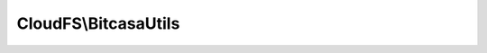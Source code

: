 ---------------------
CloudFS\\BitcasaUtils
---------------------

.. php:namespace: CloudFS

.. php:class:: BitcasaUtils

    .. php:method:: isSuccess($status)

        Retrieves if a status code is successful or not.

        :type $status: int
        :param $status: Status code to evaluate.
        :returns: bool Flag whether the operation was successful.

    .. php:method:: getRequestUrl($credential, $request, $method = NULL, $queryParams = NULL)

        Retrieves the request url for making bitcasa api calls.

        :type $credential: Credential
        :param $credential: Credentials for the bitcasa account.
        :type $request: string
        :param $request: Request parameters for api call.
        :type $method: string
        :param $method: Request method variable.
        :type $queryParams: array
        :param $queryParams: Query parameters for the api call.
        :returns: The request url.

    .. php:method:: generateParamsString($params)

        Generate the parameter strings for a request url given an array of
        parameters.

        :type $params: array
        :param $params: The parameter array to be converted in to a parameter string.
        :returns: The parameter string.

    .. php:method:: replaceSpaceWithPlus($s)

        Replaces the spaces of a given string with '+'s.

        :type $s: string
        :param $s: The string to be formatted.
        :returns: The formatted string.

    .. php:method:: hex2base64($hex)

        Encodes the given data with MIME base64.

        :type $hex: mixed
        :param $hex: The data to be encoded.
        :returns: The encoded data.

    .. php:method:: sha1($s, $secret)

        Hashes the given data in SHA1 format.

        :type $s: mixed
        :param $s: The data to be encoded.
        :type $secret: string
        :param $secret: The secret key used for hashing.
        :returns: The hashed data.

    .. php:method:: generateAuthorizationValue($session, $uri, $params, $date)

        Generate the authorization value for the given session and parameters.

        :type $session: Session
        :param $session: The session instance.
        :type $uri: string
        :param $uri: The request uri.
        :type $params: string
        :param $params: Request parameters.
        :type $date: string
        :param $date: Date of the request.
        :returns: The authorization value.

    .. php:method:: generateAdminAuthorizationValue($session, $uri, $params, $date)

        Generate the admin authorization value for the given session and
        parameters.

        :type $session: Session
        :param $session: The session instance.
        :type $uri: string
        :param $uri: The request uri.
        :type $params: string
        :param $params: Request parameters.
        :type $date: string
        :param $date: Date of the request.
        :returns: The authorization value.

    .. php:method:: getParentPath($path)

        Gets the parent path from the specified item path.

        :param $path:
        :returns: The parent path.
